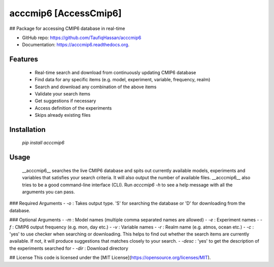 ===============================
acccmip6 [AccessCmip6]
===============================

.. image:: https://img.shields.io/travis/TaufiqHassan/acccmip6.svg
        :target: https://travis-ci.org/TaufiqHassan/acccmip6

.. image:: https://img.shields.io/pypi/v/acccmip6.svg
        :target: https://pypi.python.org/pypi/acccmip6


## Package for accessing CMIP6 database in real-time

* GitHub repo: https://github.com/TaufiqHassan/acccmip6
* Documentation: https://acccmip6.readthedocs.org.

Features
--------

 * Real-time search and download from continuously updating CMIP6 database
 * Find data for any specific items (e.g. model, experiment, variable, frequency, realm)
 * Search and download any combination of the above items
 * Validate your search items
 * Get suggestions if necessary
 * Access definition of the experiments
 * Skips already existing files

Installation
------------

 `pip install acccmip6`

Usage
-----

 __acccmip6__ searches the live CMIP6 database and spits out currently available models, experiments and variables that satisfies your search criteria. It will also output the number of available files. 
 __acccmip6__ also tries to be a good command-line interface (CLI). Run `acccmip6 -h` to see a help message with all the arguments you can pass.

### Required Arguments
- `-o` : Takes output type. 'S' for searching the database or 'D' for downloading from the database.

### Optional Arguments
- `-m` : Model names (multiple comma separated names are allowed)
- `-e` : Experiment names
- `-f` : CMIP6 output frequency (e.g. mon, day etc.)
- `-v` : Variable names
- `-r` : Realm name (e.g. atmos, ocean etc.)
- `-c` : 'yes' to use checker when searching or downloading. This helps to find out whether the search items are currently available. If not, it will produce suggestions that matches closely to your search.
- `-desc` : 'yes' to get the description of the experiments searched for
- `-dir` : Download directory

## License
This code is licensed under the [MIT License](https://opensource.org/licenses/MIT).
